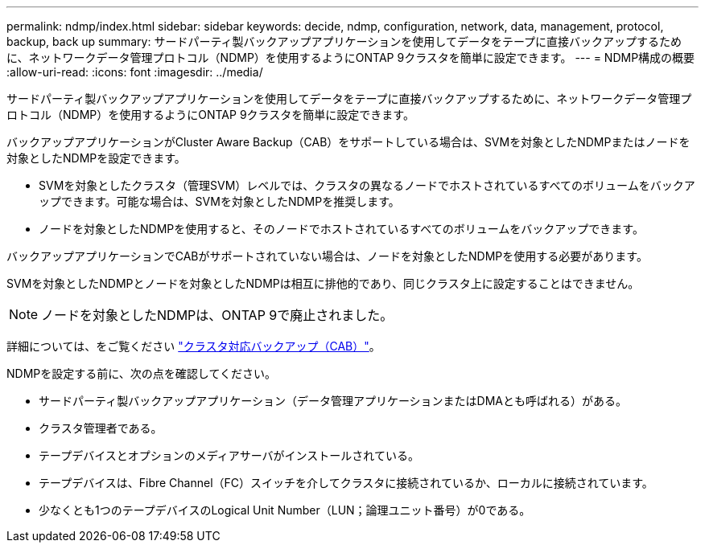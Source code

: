 ---
permalink: ndmp/index.html 
sidebar: sidebar 
keywords: decide, ndmp, configuration, network, data, management, protocol, backup, back up 
summary: サードパーティ製バックアップアプリケーションを使用してデータをテープに直接バックアップするために、ネットワークデータ管理プロトコル（NDMP）を使用するようにONTAP 9クラスタを簡単に設定できます。 
---
= NDMP構成の概要
:allow-uri-read: 
:icons: font
:imagesdir: ../media/


[role="lead"]
サードパーティ製バックアップアプリケーションを使用してデータをテープに直接バックアップするために、ネットワークデータ管理プロトコル（NDMP）を使用するようにONTAP 9クラスタを簡単に設定できます。

バックアップアプリケーションがCluster Aware Backup（CAB）をサポートしている場合は、SVMを対象としたNDMPまたはノードを対象としたNDMPを設定できます。

* SVMを対象としたクラスタ（管理SVM）レベルでは、クラスタの異なるノードでホストされているすべてのボリュームをバックアップできます。可能な場合は、SVMを対象としたNDMPを推奨します。
* ノードを対象としたNDMPを使用すると、そのノードでホストされているすべてのボリュームをバックアップできます。


バックアップアプリケーションでCABがサポートされていない場合は、ノードを対象としたNDMPを使用する必要があります。

SVMを対象としたNDMPとノードを対象としたNDMPは相互に排他的であり、同じクラスタ上に設定することはできません。


NOTE: ノードを対象としたNDMPは、ONTAP 9で廃止されました。

詳細については、をご覧ください link:../tape-backup/cluster-aware-backup-extension-concept.html["クラスタ対応バックアップ（CAB）"]。

NDMPを設定する前に、次の点を確認してください。

* サードパーティ製バックアップアプリケーション（データ管理アプリケーションまたはDMAとも呼ばれる）がある。
* クラスタ管理者である。
* テープデバイスとオプションのメディアサーバがインストールされている。
* テープデバイスは、Fibre Channel（FC）スイッチを介してクラスタに接続されているか、ローカルに接続されています。
* 少なくとも1つのテープデバイスのLogical Unit Number（LUN；論理ユニット番号）が0である。

